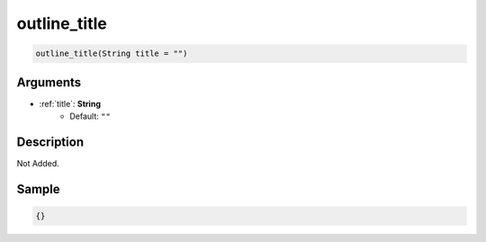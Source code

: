 .. _outline_title:

outline_title
========================

.. code-block:: text

	outline_title(String title = "")


Arguments
------------

* :ref:`title`: **String**
	* Default: ``""``

Description
-------------

Not Added.

Sample
-------------

.. code-block:: json

	{}

